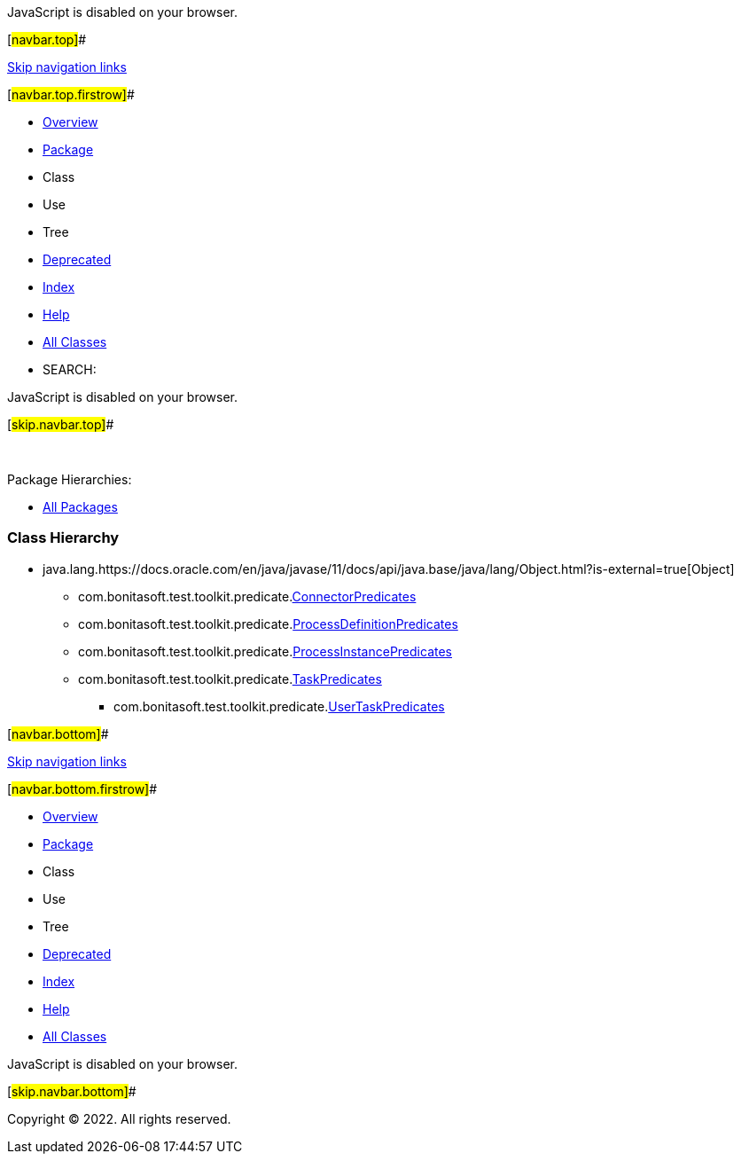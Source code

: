 JavaScript is disabled on your browser.

[#navbar.top]##

link:#skip.navbar.top[Skip navigation links]

[#navbar.top.firstrow]##

* link:../../../../../index.html[Overview]
* link:package-summary.html[Package]
* Class
* Use
* Tree
* link:../../../../../deprecated-list.html[Deprecated]
* link:../../../../../index-all.html[Index]
* link:../../../../../help-doc.html[Help]

* link:../../../../../allclasses.html[All Classes]

* SEARCH:

JavaScript is disabled on your browser.

[#skip.navbar.top]##

 

[.packageHierarchyLabel]#Package Hierarchies:#

* link:../../../../../overview-tree.html[All Packages]

=== Class Hierarchy

* java.lang.https://docs.oracle.com/en/java/javase/11/docs/api/java.base/java/lang/Object.html?is-external=true[[.typeNameLink]#Object#]
** com.bonitasoft.test.toolkit.predicate.link:ConnectorPredicates.html[[.typeNameLink]#ConnectorPredicates#]
** com.bonitasoft.test.toolkit.predicate.link:ProcessDefinitionPredicates.html[[.typeNameLink]#ProcessDefinitionPredicates#]
** com.bonitasoft.test.toolkit.predicate.link:ProcessInstancePredicates.html[[.typeNameLink]#ProcessInstancePredicates#]
** com.bonitasoft.test.toolkit.predicate.link:TaskPredicates.html[[.typeNameLink]#TaskPredicates#]
*** com.bonitasoft.test.toolkit.predicate.link:UserTaskPredicates.html[[.typeNameLink]#UserTaskPredicates#]

[#navbar.bottom]##

link:#skip.navbar.bottom[Skip navigation links]

[#navbar.bottom.firstrow]##

* link:../../../../../index.html[Overview]
* link:package-summary.html[Package]
* Class
* Use
* Tree
* link:../../../../../deprecated-list.html[Deprecated]
* link:../../../../../index-all.html[Index]
* link:../../../../../help-doc.html[Help]

* link:../../../../../allclasses.html[All Classes]

JavaScript is disabled on your browser.

[#skip.navbar.bottom]##

[.small]#Copyright © 2022. All rights reserved.#
